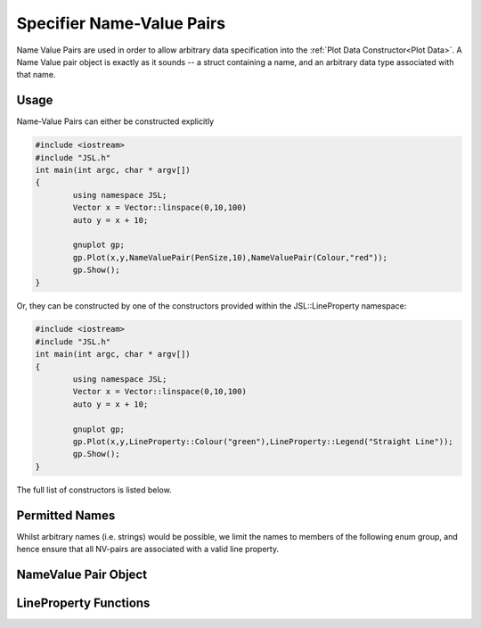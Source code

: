 .. nv-pair

###########################
Specifier Name-Value Pairs
###########################


Name Value Pairs are used in order to allow arbitrary data specification into the :ref:`Plot Data Constructor<Plot Data>`. A Name Value pair object is exactly as it sounds -- a struct containing a name, and an arbitrary data type associated with that name. 


Usage
-------------------

Name-Value Pairs can either be constructed explicitly


.. code-block:: c++
	
	#include <iostream>
	#include "JSL.h"
	int main(int argc, char * argv[])
	{
	 	using namespace JSL;
		Vector x = Vector::linspace(0,10,100)
		auto y = x + 10;

		gnuplot gp;
		gp.Plot(x,y,NameValuePair(PenSize,10),NameValuePair(Colour,"red"));
		gp.Show();
	}

Or, they can be constructed by one of the constructors provided within the JSL::LineProperty namespace:

.. code-block:: c++
	
	#include <iostream>
	#include "JSL.h"
	int main(int argc, char * argv[])
	{
	 	using namespace JSL;
		Vector x = Vector::linspace(0,10,100)
		auto y = x + 10;

		gnuplot gp;
		gp.Plot(x,y,LineProperty::Colour("green"),LineProperty::Legend("Straight Line"));
		gp.Show();
	}

The full list of constructors is listed below.

Permitted Names
------------------

Whilst arbitrary names (i.e. strings) would be possible, we limit the names to members of the following enum group, and hence ensure that all NV-pairs are associated with a valid line property.

.. doxygenenum:: JSL::Property

NameValue Pair Object
----------------------------

.. doxygenstruct:: JSL::NameValuePair

LineProperty Functions
-------------------------

.. doxygenfunction:: JSL::LineProperties::Colour

.. doxygenfunction:: JSL::LineProperties::PenSize

.. doxygenfunction:: JSL::LineProperties::PenType

.. doxygenfunction:: JSL::LineProperties::ScatterType

.. doxygenfunction:: JSL::LineProperties::Legend